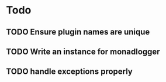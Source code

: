 * Todo
** TODO Ensure plugin names are unique
** TODO Write an instance for monadlogger
** TODO handle exceptions properly
